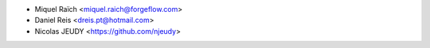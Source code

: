 * Miquel Raïch <miquel.raich@forgeflow.com>
* Daniel Reis <dreis.pt@hotmail.com>
* Nicolas JEUDY <https://github.com/njeudy>
